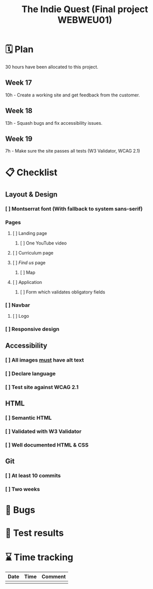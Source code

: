 :PROPERTIES:
:ID:       03720a65-47f0-4d61-854e-e47ae3a701fa
:mtime:    20220423015257
:ctime:    20220423015255
:END:
#+TODO: IMPORTANT BUG FIXING | FIXED
#+Title: The Indie Quest (Final project WEBWEU01)

* 🗓️ Plan
30 hours have been allocated to this project.
** Week 17
10h - Create a working site and get feedback from the customer.
** Week 18
13h - Squash bugs and fix accessibility issues.
** Week 19
7h - Make sure the site passes all tests (W3 Validator, WCAG 2.1)
* 📋 Checklist
** Layout & Design
*** [ ] Montserrat font (With fallback to system sans-serif)
*** Pages
**** [ ] Landing page
***** [ ] One YouTube video
**** [ ] Curriculum page
**** [ ] /Find us/ page
***** [ ] Map
**** [ ] Application
***** [ ] Form which validates obligatory fields
*** [ ] Navbar
**** [ ] Logo
*** [ ] Responsive design
** Accessibility
*** [ ] All images _must_ have alt text
*** [ ] Declare language
*** [ ] Test site against WCAG 2.1
** HTML
*** [ ] Semantic HTML
*** [ ] Validated with W3 Validator
*** [ ] Well documented HTML & CSS
** Git
*** [ ] At least 10 commits
*** [ ] Two weeks
* 🐛 Bugs
* 🧪 Test results

* ⌛ Time tracking

|------+------+---------|
| Date | Time | Comment |
|------+------+---------|
|      |      |         |
|------+------+---------|
